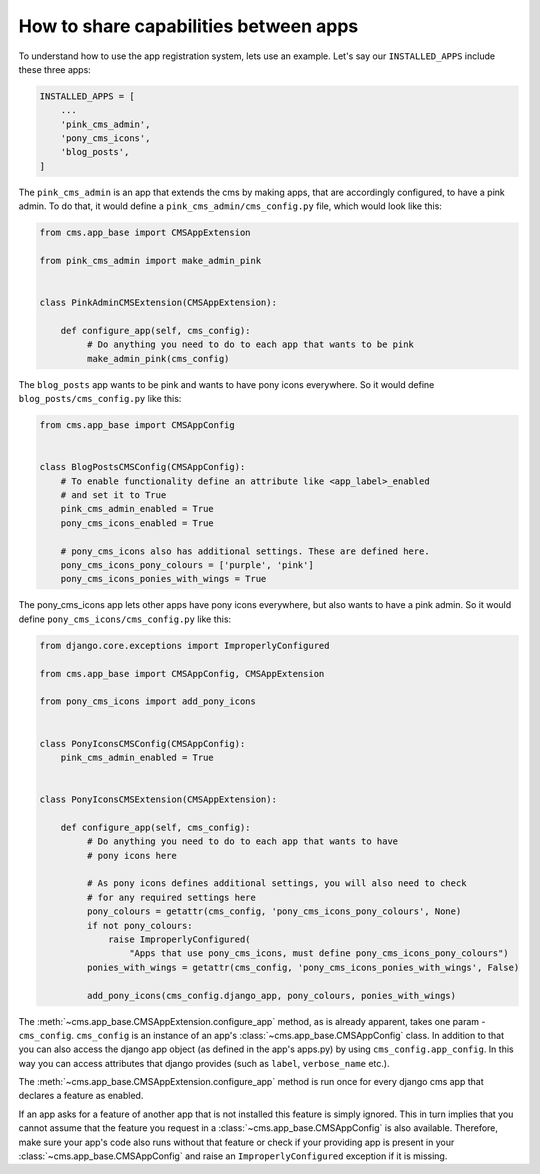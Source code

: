 How to share capabilities between apps
======================================

.. versionadded:: 4.0

To understand how to use the app registration system, lets use an example. Let's say our
``INSTALLED_APPS`` include these three apps:

.. code-block::

    INSTALLED_APPS = [
        ...
        'pink_cms_admin',
        'pony_cms_icons',
        'blog_posts',
    ]

The ``pink_cms_admin`` is an app that extends the cms by making apps, that are
accordingly configured, to have a pink admin. To do that, it would define a
``pink_cms_admin/cms_config.py`` file, which would look like this:

.. code-block::

    from cms.app_base import CMSAppExtension

    from pink_cms_admin import make_admin_pink


    class PinkAdminCMSExtension(CMSAppExtension):

        def configure_app(self, cms_config):
             # Do anything you need to do to each app that wants to be pink
             make_admin_pink(cms_config)

The ``blog_posts`` app wants to be pink and wants to have pony icons everywhere. So it
would define ``blog_posts/cms_config.py`` like this:

.. code-block::

    from cms.app_base import CMSAppConfig


    class BlogPostsCMSConfig(CMSAppConfig):
        # To enable functionality define an attribute like <app_label>_enabled
        # and set it to True
        pink_cms_admin_enabled = True
        pony_cms_icons_enabled = True

        # pony_cms_icons also has additional settings. These are defined here.
        pony_cms_icons_pony_colours = ['purple', 'pink']
        pony_cms_icons_ponies_with_wings = True

The pony_cms_icons app lets other apps have pony icons everywhere, but also wants to
have a pink admin. So it would define ``pony_cms_icons/cms_config.py`` like this:

.. code-block::

    from django.core.exceptions import ImproperlyConfigured

    from cms.app_base import CMSAppConfig, CMSAppExtension

    from pony_cms_icons import add_pony_icons


    class PonyIconsCMSConfig(CMSAppConfig):
        pink_cms_admin_enabled = True


    class PonyIconsCMSExtension(CMSAppExtension):

        def configure_app(self, cms_config):
             # Do anything you need to do to each app that wants to have
             # pony icons here

             # As pony icons defines additional settings, you will also need to check
             # for any required settings here
             pony_colours = getattr(cms_config, 'pony_cms_icons_pony_colours', None)
             if not pony_colours:
                 raise ImproperlyConfigured(
                     "Apps that use pony_cms_icons, must define pony_cms_icons_pony_colours")
             ponies_with_wings = getattr(cms_config, 'pony_cms_icons_ponies_with_wings', False)

             add_pony_icons(cms_config.django_app, pony_colours, ponies_with_wings)

The :meth:`~cms.app_base.CMSAppExtension.configure_app` method, as is already apparent,
takes one param - ``cms_config``. ``cms_config`` is an instance of an app's
:class:`~cms.app_base.CMSAppConfig` class. In addition to that you can also access the
django app object (as defined in the app's apps.py) by using ``cms_config.app_config``.
In this way you can access attributes that django provides (such as ``label``,
``verbose_name`` etc.).

The :meth:`~cms.app_base.CMSAppExtension.configure_app` method is run once for every
django cms app that declares a feature as enabled.

If an app asks for a feature of another app that is not installed this feature is simply
ignored. This in turn implies that you cannot assume that the feature you request in a
:class:`~cms.app_base.CMSAppConfig` is also available. Therefore, make sure your app's
code also runs without that feature or check if your providing app is present in your
:class:`~cms.app_base.CMSAppConfig` and raise an ``ImproperlyConfigured`` exception if
it is missing.
